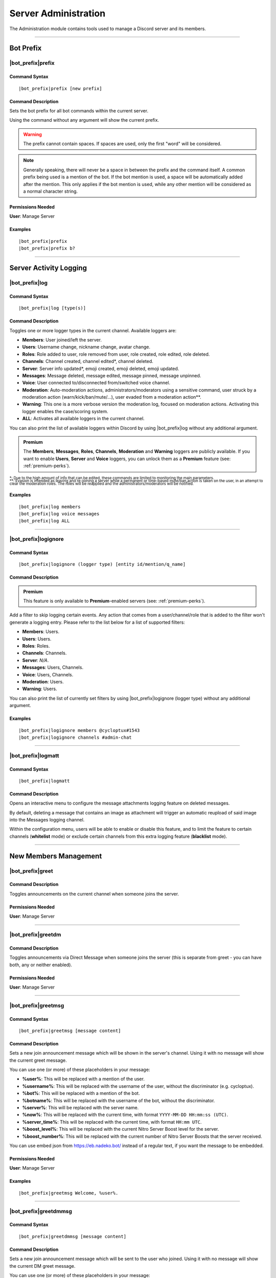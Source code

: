 .. _administration:

*********************
Server Administration
*********************

The Administration module contains tools used to manage a Discord server and its members.

.. seealso::
    NaviKing#3820 wrote a very good guide about a few real use cases of using the administration module. You can find it here: :ref:`guide-administration`

....

Bot Prefix
==========

.. _prefix:

|bot_prefix|\ prefix
--------------------

Command Syntax
^^^^^^^^^^^^^^
.. parsed-literal::

    |bot_prefix|\ prefix [new prefix]

Command Description
^^^^^^^^^^^^^^^^^^^
Sets the bot prefix for all bot commands within the current server.

Using the command without any argument will show the current prefix.

.. warning::
    The prefix cannot contain spaces. If spaces are used, only the first "word" will be considered.

.. note::
    Generally speaking, there will never be a space in between the prefix and the command itself.
    A common prefix being used is a mention of the bot. If the bot mention is used, a space will be automatically added after the mention. This only applies if the bot mention is used, while any other mention will be considered as a normal character string.

Permissions Needed
^^^^^^^^^^^^^^^^^^
| **User**: Manage Server

Examples
^^^^^^^^
.. parsed-literal::

    |bot_prefix|\ prefix
    |bot_prefix|\ prefix b?
    
....

.. _log-command:

Server Activity Logging
=======================

|bot_prefix|\ log
-----------------

Command Syntax
^^^^^^^^^^^^^^
.. parsed-literal:: 
    
    |bot_prefix|\ log [type(s)]

Command Description
^^^^^^^^^^^^^^^^^^^
Toggles one or more logger types in the current channel. Available loggers are:

* **Members**: User joined/left the server.
* **Users**: Username change, nickname change, avatar change.
* **Roles**: Role added to user, role removed from user, role created, role edited, role deleted.
* **Channels**: Channel created, channel edited\*, channel deleted.
* **Server**: Server info updated*, emoji created, emoji deleted, emoji updated.
* **Messages**: Message deleted, message edited, message pinned, message unpinned.
* **Voice**: User connected to/disconnected from/switched voice channel.
* **Moderation**: Auto-moderation actions, administrators/moderators using a sensitive command, user struck by a moderation action (warn/kick/ban/mute/...), user evaded from a moderation action\*\*.
* **Warning**: This one is a more verbose version the moderation log, focused on moderation actions. Activating this logger enables the case/scoring system.
* **ALL**: Activates all available loggers in the current channel.

You can also print the list of available loggers within Discord by using |bot_prefix|\ log without any additional argument.

.. admonition:: Premium

    The **Members**, **Messages**, **Roles**, **Channels**, **Moderation** and **Warning** loggers are publicly available. If you want to enable **Users**, **Server** and **Voice** loggers, you can unlock them as a **Premium** feature (see: :ref:`premium-perks`).

| :sub:`\*: Due to the high amount of info that can be edited, these commands are limited to monitoring the main parameters.`
| :sub:`\*\*: Evasion is intended as leaving and re-joining a server while a permanent or time-based mute/ban action is taken on the user, in an attempt to clear the moderation roles. The roles will be reapplied and the administrators/moderators will be notified.`

Examples
^^^^^^^^
.. parsed-literal::

    |bot_prefix|\ log members
    |bot_prefix|\ log voice messages
    |bot_prefix|\ log ALL

....

|bot_prefix|\ logignore
-----------------------

Command Syntax
^^^^^^^^^^^^^^
.. parsed-literal::

    |bot_prefix|\ logignore (logger type) [entity id/mention/q_name]

Command Description
^^^^^^^^^^^^^^^^^^^

.. admonition:: Premium

    This feature is only available to **Premium**-enabled servers (see: :ref:`premium-perks`).

Add a filter to skip logging certain events. Any action that comes from a user/channel/role that is added to the filter won't generate a logging entry. Please refer to the list below for a list of supported filters:

* **Members**: Users.
* **Users**: Users.
* **Roles**: Roles.
* **Channels**: Channels.
* **Server**: *N/A*.
* **Messages**: Users, Channels.
* **Voice**: Users, Channels.
* **Moderation**: Users.
* **Warning**: Users.

You can also print the list of currently set filters by using |bot_prefix|\ logignore (logger type) without any additional argument.

Examples
^^^^^^^^
.. parsed-literal::

    |bot_prefix|\ logignore members @cycloptux#1543
    |bot_prefix|\ logignore channels #admin-chat
    
....

|bot_prefix|\ logmatt
---------------------

Command Syntax
^^^^^^^^^^^^^^
.. parsed-literal::

    |bot_prefix|\ logmatt

Command Description
^^^^^^^^^^^^^^^^^^^
Opens an interactive menu to configure the message attachments logging feature on deleted messages.

By default, deleting a message that contains an image as attachment will trigger an automatic reupload of said image into the Messages logging channel.

Within the configuration menu, users will be able to enable or disable this feature, and to limit the feature to certain channels (**whitelist** mode) or exclude certain channels from this extra logging feature (**blacklist** mode).

....

New Members Management
======================

|bot_prefix|\ greet
-------------------

Command Description
^^^^^^^^^^^^^^^^^^^
Toggles announcements on the current channel when someone joins the server.

Permissions Needed
^^^^^^^^^^^^^^^^^^
| **User**: Manage Server

....

|bot_prefix|\ greetdm
---------------------

Command Description
^^^^^^^^^^^^^^^^^^^
Toggles announcements via Direct Message when someone joins the server (this is separate from greet - you can have both, any or neither enabled).

Permissions Needed
^^^^^^^^^^^^^^^^^^
| **User**: Manage Server

....

|bot_prefix|\ greetmsg
----------------------

Command Syntax
^^^^^^^^^^^^^^
.. parsed-literal::

    |bot_prefix|\ greetmsg [message content]

Command Description
^^^^^^^^^^^^^^^^^^^
Sets a new join announcement message which will be shown in the server's channel. Using it with no message will show the current greet message.

You can use one (or more) of these placeholders in your message:

* **%user%**: This will be replaced with a mention of the user.
* **%username%**: This will be replaced with the username of the user, without the discriminator (e.g. cycloptux).
* **%bot%**: This will be replaced with a mention of the bot.
* **%botname%**: This will be replaced with the username of the bot, without the discriminator.
* **%server%**: This will be replaced with the server name.
* **%now%**: This will be replaced with the current time, with format ``YYYY-MM-DD HH:mm:ss (UTC)``.
* **%server\_time%**: This will be replaced with the current time, with format ``HH:mm UTC``.
* **%boost\_level%**: This will be replaced with the current Nitro Server Boost level for the server.
* **%boost\_number%**: This will be replaced with the current number of Nitro Server Boosts that the server received.

You can use embed json from https://eb.nadeko.bot/ instead of a regular text, if you want the message to be embedded.

Permissions Needed
^^^^^^^^^^^^^^^^^^
| **User**: Manage Server

Examples
^^^^^^^^
.. parsed-literal::

    |bot_prefix|\ greetmsg Welcome, %user%.

....

|bot_prefix|\ greetdmmsg
------------------------

Command Syntax
^^^^^^^^^^^^^^
.. parsed-literal::

    |bot_prefix|\ greetdmmsg [message content]

Command Description
^^^^^^^^^^^^^^^^^^^
Sets a new join announcement message which will be sent to the user who joined. Using it with no message will show the current DM greet message.

You can use one (or more) of these placeholders in your message:

* **%user%**: This will be replaced with a mention of the user.
* **%username%**: This will be replaced with the username of the user, without the discriminator (e.g. cycloptux).
* **%bot%**: This will be replaced with a mention of the bot.
* **%botname%**: This will be replaced with the username of the bot, without the discriminator.
* **%server%**: This will be replaced with the server name.
* **%now%**: This will be replaced with the current time, with format ``YYYY-MM-DD HH:mm:ss (UTC)``.
* **%server\_time%**: This will be replaced with the current time, with format ``HH:mm UTC``.
* **%boost\_level%**: This will be replaced with the current Nitro Server Boost level for the server.
* **%boost\_number%**: This will be replaced with the current number of Nitro Server Boosts that the server received.

You can use embed json from https://eb.nadeko.bot/ instead of a regular text, if you want the message to be embedded.

Permissions Needed
^^^^^^^^^^^^^^^^^^
| **User**: Manage Server

Examples
^^^^^^^^
.. parsed-literal::

    |bot_prefix|\ greetdmmsg Welcome to %server%, %user%.

....

|bot_prefix|\ greetdel
----------------------

Command Syntax
^^^^^^^^^^^^^^
.. parsed-literal::

    |bot_prefix|\ greetdel (seconds)

Command Description
^^^^^^^^^^^^^^^^^^^
Sets the time it takes (in seconds) for **in-server** greet messages to be auto-deleted. Set it to 0 to disable automatic deletion. The maximum time you can set is 300 (5 minutes).

.. note::
    This setting does not apply to DM greet messages.

Permissions Needed
^^^^^^^^^^^^^^^^^^
| **User**: Manage Server

Examples
^^^^^^^^
.. parsed-literal::

    |bot_prefix|\ greetdel 0
    |bot_prefix|\ greetdel 30

....

Automated Roles Assignment/Removal
==================================

|bot_prefix|\ autoassignrole
----------------------------

Command Syntax
^^^^^^^^^^^^^^
.. parsed-literal::

    |bot_prefix|\ autoassignrole [role id(s)/mention(s)/q_name(s)]

Command Description
^^^^^^^^^^^^^^^^^^^
Automaticaly assigns one or more specified roles to every user who joins the server.

Providing one or more role identifiers will toggle whether or not users will receive that role upon joining the server, for each role.

.. note::
    In other words, after activating a role, use the same command on that role to disable the auto assignment on join.

Provide no parameters to show the current settings.

Permissions Needed
^^^^^^^^^^^^^^^^^^

| **User**: Manage Roles
| **Bot**: Manage Roles

Examples
^^^^^^^^
.. parsed-literal::

    |bot_prefix|\ aar
    |bot_prefix|\ aar RoleName1 RoleName2
    
....

|bot_prefix|\ autoremoverole
----------------------------

Command Syntax
^^^^^^^^^^^^^^
.. parsed-literal::

    |bot_prefix|\ arr [time code] [role id(s)/mention(s)/q_name(s)]

Command Description
^^^^^^^^^^^^^^^^^^^
Automaticaly removes one or more specified roles from any user after the specified amount of time, no matter how that role was gained.

Providing one or more role identifiers **and a time code** will set the expiration time of those roles.

Providing one or more role identifiers **without a time code** will disable the expiration of those roles.

Provide no parameters to show the current settings.

Permissions Needed
^^^^^^^^^^^^^^^^^^

| **User**: Manage Roles
| **Bot**: Manage Roles

Examples
^^^^^^^^
.. parsed-literal::

    |bot_prefix|\ arr
    |bot_prefix|\ arr 1h RoleName1 RoleName2
    |bot_prefix|\ arr RoleName2
    
....

|bot_prefix|\ vcrole
--------------------

Command Syntax
^^^^^^^^^^^^^^
.. parsed-literal::

    |bot_prefix|\ vcrole [role id/mention/q_name]

Command Description
^^^^^^^^^^^^^^^^^^^
Automaticaly assigns a role to users who join the voice channel you're in when you run this command. Provide no role identifier to disable.

Provide no parameters to disable this feature.

.. warning::
    You must be in a voice channel to run this command.

Permissions Needed
^^^^^^^^^^^^^^^^^^

| **User**: Manage Roles
| **Bot**: Manage Roles

Examples
^^^^^^^^
.. parsed-literal::

    |bot_prefix|\ vcrole
    |bot_prefix|\ vcrole VoiceRoleName
    
....

|bot_prefix|\ vcrolelist
------------------------

Command Syntax
^^^^^^^^^^^^^^
.. parsed-literal::

    |bot_prefix|\ vcrolelist

Command Description
^^^^^^^^^^^^^^^^^^^
Shows a list of currently set voice channel roles.
    
....
    
.. _self-assignable-roles:

Self-Assignable Roles
=====================

**IMPORTANT NOTE**: The bot will be able to assign a role only if it has both "Manage Roles" permissions **AND** if the role it's trying to assign is **lower** than the highest role the bot has. Please arrange your roles accordingly.

Before we delve into the actual self-assignable roles, it's very important that you become familiar with **role groups**.

A role group is a group of Discord roles that will share the same set of assignment rules.

Each role group can be configured by editing the following settings:

* **Name**: Custom name for the group.
* **Mode**: Given a group of Discord roles, the assignment mode defines how roles will be assigned to users:

  * **Single Mode**: Users can only have 1 role within this group.
  * **Multiple Mode**: Users can have a minimum and a maximum number of roles within this group.
  * **None**: No specific rules are applied. Required and ignored roles (see below) still apply.
  
* **Required Roles**: This setting requires users to have **at least one** of the specified roles to be able to self-assign one role within this group.
* **Ignored Roles**: This setting requires users **not** to have **any** of the specified roles to be able to self-assign one role within this group. Or, in other words, users with at least one of the specified roles won't have access to this group.
* **Prerequisites Check**: Toggles the **periodic monitoring of role requirements** for self-assigned roles.

  * The configuration of self-assignable roles allows for preventing users with certain roles from receiving roles from a certain group, or to only receive roles from a group if they already have (one or more) different, particular role(s).
  * By default, the monitoring feature is **disabled** and prerequisite checks only happen upon the assignment (or removal) of the role.
  * Upon activating the periodic monitoring feature, self-assignable roles **within the selected group** are re-checked automatically so that if a user fails the prerequisite checks (e.g. by either having an ignored role, or losing a required role, or having multiple roles from a group in "Single" mode), they will lose the previously acquired role.

.. note::
    Prerequisites checks only happen every 15-30 minutes.

In **Single** or **Multiple** mode, you'll also have access to additional, optional settings:

**Single Mode Settings**

* **Require 1 role in group at all times (after initial assignment)**: Whether the role is assigned by a 3rd party or self-assigned, users won't be able to self-remove **all** of the roles in the group.
* **Remove existing role when assigning another role in group**: Self-assigning a role within this group will remove any other group role from the user.

**Multiple Mode Settings**

* **Minimum number of roles**: Users won't be able to self-remove a role if the removal would bring them under this threshold of group roles.
* **Maximum number of roles**: Users won't be able to self-assign a role if the assignment would bring them over this threshold of group roles.

.. warning::
    **One role can be assigned to more than one group**. While technically possible, this is generally not recommended unless you know what you are doing. In such cases, you must design your settings to avoid conflicts between the different group settings. **Conflicting settings will cause unpredictable behaviors**.

Once a role group is configured, two ways of self-assigning a group will be available to users:

* **Role Menus**: Interactive menus using Discord emoji reactions to assign and remove roles. Role menus can be created from scratch using bot commands (see below) or "attached" to an existing user message.
* **Manual Commands**: The |bot_prefix|\ iam and |bot_prefix|\ iamnot commands will **always** be available to anyone. Specific permissions will need to be handled by using the "Required Roles" and "Ignored Roles" settings.

Here's the full list of available commands for this sub-module:

|bot_prefix|\ sargs
-------------------

Command Description
^^^^^^^^^^^^^^^^^^^
Opens the self-assignable roles (i.e. role groups) interactive setup menu. Use the menu items to configure the above settings.

.. note::
    Mode-specific settings will only work if the corresponding mode is currently set as active.

....

|bot_prefix|\ asar
------------------

Command Syntax
^^^^^^^^^^^^^^
.. parsed-literal:: 
    
    |bot_prefix|\ asar [group id] (role id(s)/mention(s)/q_name(s))

Command Description
^^^^^^^^^^^^^^^^^^^
Adds one or more roles to the specified group. If the group ID is omitted, group **0** will be used as target role group.

Permissions Needed
^^^^^^^^^^^^^^^^^^

| **User**: Manage Roles
| **Bot**: Manage Roles

Examples
^^^^^^^^
.. parsed-literal::

    |bot_prefix|\ asar "Group 1"
    |bot_prefix|\ asar 2 @Testing123
    |bot_prefix|\ asar 12 123456789098765432 

....

|bot_prefix|\ rsar
------------------

Command Syntax
^^^^^^^^^^^^^^
.. parsed-literal:: 
    
    |bot_prefix|\ rsar [group id] (role id(s)/mention(s)/q_name(s))

Command Description
^^^^^^^^^^^^^^^^^^^
Removes one or more roles from the specified group. If the group ID is omitted, the role(s) will be removed from **all** role groups.

Permissions Needed
^^^^^^^^^^^^^^^^^^

| **User**: Manage Roles
| **Bot**: Manage Roles

Examples
^^^^^^^^
.. parsed-literal::

    |bot_prefix|\ rsar "Group 1"
    |bot_prefix|\ rsar 2 @Testing123
    |bot_prefix|\ rsar 12 123456789098765432 

....

.. _lsar:

|bot_prefix|\ lsar
------------------

Command Description
^^^^^^^^^^^^^^^^^^^
Prints a list of all role groups and the relative self-assignable groups.

.. note::
    This command is always available to everyone.

....

|bot_prefix|\ adsarm
--------------------

Command Description
^^^^^^^^^^^^^^^^^^^
Toggles the automatic deletion of the "public" self-assignable roles-related messages upon using the |bot_prefix|\ iam and |bot_prefix|\ iamnot commands.

Only successful messages will be deleted.

The user-sent message will be deleted immediately. The confirmation message will be deleted after 5 seconds.

Permissions Needed
^^^^^^^^^^^^^^^^^^

| **User**: Manage Messages
| **Bot**: Manage Messages

....

.. _iam:

|bot_prefix|\ iam
-----------------

Command Syntax
^^^^^^^^^^^^^^
.. parsed-literal:: 
    
    |bot_prefix|\ iam (role id/mention/name)

Command Description
^^^^^^^^^^^^^^^^^^^
Assings one role among those that are flagged as self-assignable, provided the requirements are met.

.. note::
    This command is always available to everyone.

Examples
^^^^^^^^
.. parsed-literal::

    |bot_prefix|\ iam Group 1
    |bot_prefix|\ iam @Testing123
    |bot_prefix|\ iam 123456789098765432 
    
....

.. _iamnot:

|bot_prefix|\ iamnot
--------------------

Command Syntax
^^^^^^^^^^^^^^
.. parsed-literal:: 
    
    |bot_prefix|\ iamnot (role id/mention/name)

Command Description
^^^^^^^^^^^^^^^^^^^
Removes one role among those that are flagged as self-assignable, provided the requirements are met.

.. note::
    This command is always available to everyone.

Examples
^^^^^^^^
.. parsed-literal::

    |bot_prefix|\ iamnot Group 1
    |bot_prefix|\ iamnot @Testing123
    |bot_prefix|\ iamnot 123456789098765432 
    
....

|bot_prefix|\ rmcreate
----------------------

Command Syntax
^^^^^^^^^^^^^^
.. parsed-literal:: 
    
    |bot_prefix|\ rmcreate [group id] [--m {message id}]

Command Description
^^^^^^^^^^^^^^^^^^^
Starts an interactive process to build a role menu (i.e. a message whose reactions will assign or remove the roles in the specified role group). The bot will guide you through the process of creating the role menu, follow the in-Discord instructions.

If a valid message ID is specified through the dedicated parameter, the role menu will be created on the target message.

If the group ID is omitted, group **0** will be used as source role group.

Permissions Needed
^^^^^^^^^^^^^^^^^^

| **User**: Manage Roles
| **Bot**: Manage Roles

Examples
^^^^^^^^
.. parsed-literal::

    |bot_prefix|\ rmcreate
    |bot_prefix|\ rmcreate 1 --m 123456789098765432
    
....

|bot_prefix|\ rmremove
----------------------

Command Syntax
^^^^^^^^^^^^^^
.. parsed-literal:: 
    
    |bot_prefix|\ rmremove [message id]

Command Description
^^^^^^^^^^^^^^^^^^^
Removes a role menu from an existing message. The message itself won't be deleted, nor the existing reactions will be removed, but the bot will now not do anything with reactions on that message.

If the message ID is omitted (or is invalid), the bot will attempt to pick the latest role menu in the current channel.

Permissions Needed
^^^^^^^^^^^^^^^^^^

| **User**: Manage Roles
| **Bot**: Manage Roles

Examples
^^^^^^^^
.. parsed-literal::

    |bot_prefix|\ rmremove 123456789098765432
    
....

|bot_prefix|\ rmupdate
----------------------

Command Syntax
^^^^^^^^^^^^^^
.. parsed-literal:: 
    
    |bot_prefix|\ rmupdate [message id]

Command Description
^^^^^^^^^^^^^^^^^^^
Updates a role menu with a new reaction if a role was added to the particular role group.

.. note::
    In order to remove a role from a role menu, you'll need to delete the role menu and create a new one.

If the message ID is omitted (or is invalid), the bot will attempt to pick the latest role menu in the current channel.

Permissions Needed
^^^^^^^^^^^^^^^^^^

| **User**: Manage Roles
| **Bot**: Manage Roles

Examples
^^^^^^^^
.. parsed-literal::

    |bot_prefix|\ rmupdate 123456789098765432

....

Nitro Server Boost Notifications
================================

With Server Boosts, Discord added a way for you and your community to work together to unlock fresh new and improved collective perks for a server of your choice, each month, and share those epic perks to the rest of the server community.

.. seealso::
    You can find everything about Server Boosts at this link: https://support.discordapp.com/hc/en-us/articles/360028038352
    
With |bot_name|\ , Server Boosts can now be tracked efficiently, and your members can be greeted through a custom message when they gift your server with a Boost!

.. note::
    Due to technical issues (specifically, the lack of a real "event" in case of a Server Boost), |bot_name| will do its best to keep track of the Boosts that are gifted to your server. That said, users gifting more than 1 Boost to your server will not trigger the Boost event, and the removal of a Boost won't always be able to track down who removed the Boost.
    
Here's the full list of available commands for this sub-module:

|bot_prefix|\ nsbaddnotif
-------------------------

Command Syntax
^^^^^^^^^^^^^^
.. parsed-literal:: 
    
    |bot_prefix|\ nsbaddnotif [channel id(s)/mention(s)/q_name(s)]

Command Description
^^^^^^^^^^^^^^^^^^^
Toggles Nitro Server Boost announcements, on the selected channel(s), when someone **Boosts** the server.

If used without any (valid) argument, the command will show which channels are currently enabled for these announcements.

Examples
^^^^^^^^
.. parsed-literal::
    
    |bot_prefix|\ nsbaddnotif
    |bot_prefix|\ nsbaddnotif 123456789098765432 234567890987654321
    
....

|bot_prefix|\ nsbaddtemplate
----------------------------

Command Syntax
^^^^^^^^^^^^^^
.. parsed-literal:: 
    
    |bot_prefix|\ nsbaddtemplate [message content]

Command Description
^^^^^^^^^^^^^^^^^^^
Sets a new Nitro Server Boost announcement message which will be shown in the selected server's channel(s) when someone **Boosts** the server. Using it with no message will show the current template.

You can use one (or more) of these placeholders in your message:

* **%user%**: This will be replaced with a mention of the user.
* **%username%**: This will be replaced with the username of the user, without the discriminator (e.g. cycloptux).
* **%bot%**: This will be replaced with a mention of the bot.
* **%botname%**: This will be replaced with the username of the bot, without the discriminator.
* **%server%**: This will be replaced with the server name.
* **%now%**: This will be replaced with the current time, with format ``YYYY-MM-DD HH:mm:ss (UTC)``.
* **%server\_time%**: This will be replaced with the current time, with format ``HH:mm UTC``.
* **%boost\_level%**: This will be replaced with the current Nitro Server Boost level for the server.
* **%boost\_number%**: This will be replaced with the current number of Nitro Server Boosts that the server received.

You can use embed json from https://eb.nadeko.bot/ instead of a regular text, if you want the message to be embedded.

Examples
^^^^^^^^
.. parsed-literal::
    
    |bot_prefix|\ nsbaddtemplate
    |bot_prefix|\ nsbaddtemplate %user% just boosted the server! Thanks a bunch!\nThe total Boost count for **%server%** is now **%boost_number%**.
    
....

|bot_prefix|\ nsbremnotif
-------------------------

Command Syntax
^^^^^^^^^^^^^^
.. parsed-literal:: 
    
    |bot_prefix|\ nsbremnotif [channel id(s)/mention(s)/q_name(s)]

Command Description
^^^^^^^^^^^^^^^^^^^
Toggles Nitro Server Boost announcements, on the selected channel(s), when someone **removes a Boost** for the server.

If used without any (valid) argument, the command will show which channels are currently enabled for these announcements.

Examples
^^^^^^^^
.. parsed-literal::
    
    |bot_prefix|\ nsbremnotif
    |bot_prefix|\ nsbremnotif 123456789098765432 234567890987654321
    
....

|bot_prefix|\ nsbremtemplate
----------------------------

Command Syntax
^^^^^^^^^^^^^^
.. parsed-literal:: 
    
    |bot_prefix|\ nsbremtemplate [message content]

Command Description
^^^^^^^^^^^^^^^^^^^
Sets a new Nitro Server Boost announcement message which will be shown in the selected server's channel(s) when someone **removes a Boost** for the server. Using it with no message will show the current template.

You can use one (or more) of these placeholders in your message:

* **%user%**: This will be replaced with a mention of the user.
* **%username%**: This will be replaced with the username of the user, without the discriminator (e.g. cycloptux).
* **%bot%**: This will be replaced with a mention of the bot.
* **%botname%**: This will be replaced with the username of the bot, without the discriminator.
* **%server%**: This will be replaced with the server name.
* **%now%**: This will be replaced with the current time, with format ``YYYY-MM-DD HH:mm:ss (UTC)``.
* **%server\_time%**: This will be replaced with the current time, with format ``HH:mm UTC``.
* **%boost\_level%**: This will be replaced with the current Nitro Server Boost level for the server.
* **%boost\_number%**: This will be replaced with the current number of Nitro Server Boosts that the server received.

You can use embed json from https://eb.nadeko.bot/ instead of a regular text, if you want the message to be embedded.

Examples
^^^^^^^^
.. parsed-literal::
    
    |bot_prefix|\ nsbremtemplate
    |bot_prefix|\ nsbremtemplate Oh no! %user% has just withdrawn a boost!\nThe total Boost count for **%server%** is now **%boost_number%**.
    
....

|bot_prefix|\ nsbdmnotif
------------------------

Command Syntax
^^^^^^^^^^^^^^
.. parsed-literal:: 
    
    |bot_prefix|\ nsbdmnotif

Command Description
^^^^^^^^^^^^^^^^^^^
Toggles Nitro Server Boost "thank you" messages, sent to the users who **Boost** the server, via Direct Message.
    
....

|bot_prefix|\ nsbdmtemplate
---------------------------

Command Syntax
^^^^^^^^^^^^^^
.. parsed-literal:: 
    
    |bot_prefix|\ nsbdmtemplate [message content]

Command Description
^^^^^^^^^^^^^^^^^^^
Sets a new Nitro Server Boost "thank you" message which will be sent to the user who boost the server. Using it with no message will show the current template.

You can use one (or more) of these placeholders in your message:

* **%user%**: This will be replaced with a mention of the user.
* **%username%**: This will be replaced with the username of the user, without the discriminator (e.g. cycloptux).
* **%bot%**: This will be replaced with a mention of the bot.
* **%botname%**: This will be replaced with the username of the bot, without the discriminator.
* **%server%**: This will be replaced with the server name.
* **%now%**: This will be replaced with the current time, with format ``YYYY-MM-DD HH:mm:ss (UTC)``.
* **%server\_time%**: This will be replaced with the current time, with format ``HH:mm UTC``.
* **%boost\_level%**: This will be replaced with the current Nitro Server Boost level for the server.
* **%boost\_number%**: This will be replaced with the current number of Nitro Server Boosts that the server received.

You can use embed json from https://eb.nadeko.bot/ instead of a regular text, if you want the message to be embedded.

Examples
^^^^^^^^
.. parsed-literal::
    
    |bot_prefix|\ nsbdmtemplate
    |bot_prefix|\ nsbdmtemplate Thanks for boosting **%server%**! Our total Boost count is now **%boost_number%**.
    
....

|bot_prefix|\ nsblist
---------------------

Command Syntax
^^^^^^^^^^^^^^
.. parsed-literal::

    |bot_prefix|\ nsblist

Command Description
^^^^^^^^^^^^^^^^^^^
Lists all members that contributed with at least one Server Boost in the current server.

....

.. _emoji-submission:

Emoji Submissions
=================

Through the "Emoji Submissions" sub-module, you can let your members submit new emojis to be used your server.

You can configure one or more roles that will be allowed to submit new emojis. If a user tries to submit an emoji while having more than one role up, **only the highest role will be considered** in order to avoid unpredictable conflicts.

For each role, you will be able to configure:

* Whether the role will be allowed to submit emojis without further verification.
  
  * By setting a verification channel, authorized users (more on that below) will be able to accept or reject an emoji submission before it's actually uploaded.
  * By disabling the verification channel, the emoji will be immediately uploaded without further verification.
  * By **default**, the additional verification step is **disabled**.
  
* Which roles will be able to accept or reject an emoji submission, provided you enabled the verification channel.

  * These roles will also be mentioned within the verification channel when a submission is received.
  * Users that are enabled to use the administration module using the :ref:`permissions` will always be authorized to accept or reject any emoji submission.
  * By **default**, **no additional roles** are enabled to accept or reject emoji submissions.
  
* How many emojis (submitted through this system) the role will be allowed to have up at any given time.

  * If the verification step is active, users are virtually allowed to submit any number of emojis. By setting a maximum number of emojis through the dedicated setting, you are locking the maximum number of **accepted** emojis.
  * By **default**, there is no limit to how many active emojis a user can have.

* Whether the **periodic monitoring of prerequisites** is active for this role.

  * If this option is active, the emojis will be deleted if the user leaves the server and/or if the user loses the role that they "used" to submit the emoji. For example, you can have Nitro Boosters submit one or more emojis, and then have their emoji removed if they stop boosting the server (hence losing the Nitro Boost role).
  * Even if this option is disabled, emojis that are manually deleted will also be removed from this system.
  * By **default**, this option is disabled.

.. note::
    Prerequisites checks only happen every 15-30 minutes.

Here's the full list of available commands for this sub-module:

|bot_prefix|\ esubrole
----------------------

Command Syntax
^^^^^^^^^^^^^^
.. parsed-literal:: 
    
    |bot_prefix|\ esubrole [role id(s)/mention(s)/q_name(s)]

Command Description
^^^^^^^^^^^^^^^^^^^
Toggles the "emoji submitter" status of the selected role(s).

If used without any (valid) argument, the command will show which roles are currently enabled to submit new emojis.

.. note::
    If you want to add the "everyone" role as a submitter role, you must either use the mention (which will obviously ping everyone) or the **server ID**.


Permissions Needed
^^^^^^^^^^^^^^^^^^

| **User**: Manage Emojis
| **Bot**: Manage Emojis

Examples
^^^^^^^^
.. parsed-literal::
    
    |bot_prefix|\ esubrole
    |bot_prefix|\ esubrole 123456789098765432 234567890987654321
    
....

|bot_prefix|\ esubsetup
-----------------------

Command Syntax
^^^^^^^^^^^^^^
.. parsed-literal::

    |bot_prefix|\ esubset (role id/mention/q_name)

Command Description
^^^^^^^^^^^^^^^^^^^
Opens the interactive setup menu for the selected role. Use the menu items to configure the settings shown in :ref:`emoji-submission`.

Permissions Needed
^^^^^^^^^^^^^^^^^^

| **User**: Manage Emojis
| **Bot**: Manage Emojis

....

|bot_prefix|\ esublist
----------------------

Command Syntax
^^^^^^^^^^^^^^
.. parsed-literal::

    |bot_prefix|\ esublist [user id/mention/name]

Command Description
^^^^^^^^^^^^^^^^^^^
Lists all **active/accepted** submitted emojis that users submitted through this system.

If this command is used with a user identifier, it will filter the output on emojis submitted by the specified user.

....

|bot_prefix|\ esubpending
-------------------------

Command Syntax
^^^^^^^^^^^^^^
.. parsed-literal::

    |bot_prefix|\ esubpending [user id/mention/name]

Command Description
^^^^^^^^^^^^^^^^^^^
Lists all **pending** submitted emojis that users submitted through this system, with a quick link to jump to the verification channel message.

If this command is used with a user identifier, it will filter the output on emojis submitted by the specified user.

....

.. _emojisubmit:

|bot_prefix|\ emojisubmit
-------------------------

Command Syntax
^^^^^^^^^^^^^^
.. parsed-literal::

    |bot_prefix|\ emojisubmit [existing emoji, or image URL] (valid emoji name)

Command Description
^^^^^^^^^^^^^^^^^^^
Lets users submit a new emoji, provided they have at least one of the "emoji submitter" roles.

.. note::
    This command is always available to everyone. A proper configuration of the emoji submitter roles will avoid an improper use of this command.
    
    Users won't need "Manage Emojis" permissions to run this command, but |bot_name| will still check for its own "Manage Emojis" permissions to be sure it can (eventually) upload the emoji upon a successful verification, if any.
    
    By default, no role is set as emoji submitter role (before a proper configuration) and this command will not have any effect.

The emoji image can be provided by using an existing emoji **(this will only work if the bot has access to the emoji from another server)**, or a valid image URL, or an image provided in forms of an attachment to the submit message. Emoji images must be under 256 KB in size and one of these formats: ``.jpg``, ``.jpeg``, ``.png``, ``.gif``.

Emoji names must be at least 2 characters long (and no more than 32 characters long) and can only contain alphanumeric characters and underscores. **You must not include the colon (:) characters in the emoji name.** Users are also not allowed to submit an emoji that has the same name of an existing server emoji.

|bot_name| will attempt to limit the amount of duplicate emoji submissions by checking, wherever possible, the ID of the submitted emoji with the IDs of already active server emojis.

In order to avoid unpredictable conflicts, if a user tries to submit an emoji while having more than one "emoji submitter" role up, **only the highest role will be considered** for the optional limits/configurations.

Permissions Needed
^^^^^^^^^^^^^^^^^^

| **Bot**: Manage Emojis

Examples
^^^^^^^^
.. parsed-literal::
    
    |bot_prefix|\ emojisubmit https://cdn.discordapp.com/emojis/614486002291048459.gif?v=1 amegablobsweats

....

Image Gallery Channels
======================

Through the "Image Gallery Channels" sub-module, you can set one or more channels to only "accept" image attachments, hence becoming a virtual gallery.

You can configure one or more channels as image galleries. When a channel is configured as a gallery, only those messages containing **image attachments and no text at all** will be kept, while everything else will be deleted. This check also happens on edited messages.

Users with **Manage Messages, Manage Channels or Administrator** permissions (on their role and/or through channel overrides) will be able to post messages that contain text.

Here's the full list of available commands for this sub-module:

|bot_prefix|\ imggallery
------------------------

Command Syntax
^^^^^^^^^^^^^^
.. parsed-literal:: 
    
    |bot_prefix|\ imggallery [channel id(s)/mention(s)/q_name(s)]

Command Description
^^^^^^^^^^^^^^^^^^^
Toggles the Image Gallery mode on the selected channel(s).

If used without any (valid) argument, the command will show which channels are currently enabled as image galleries.

Examples
^^^^^^^^
.. parsed-literal::
    
    |bot_prefix|\ imggallery
    |bot_prefix|\ imggallery 123456789098765432 234567890987654321


Permissions Needed
^^^^^^^^^^^^^^^^^^

| **User**: Manage Messages
| **Bot**: Manage Messages
